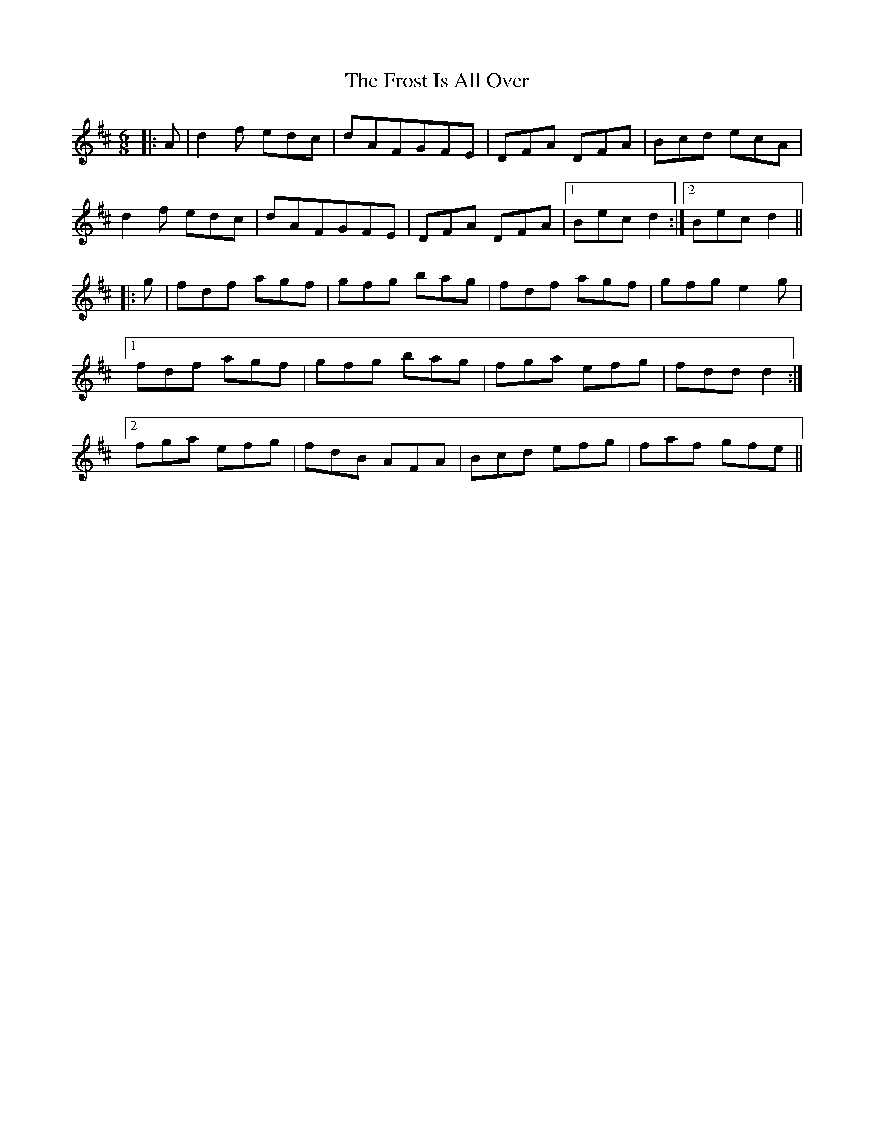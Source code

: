 X: 14178
T: Frost Is All Over, The
R: jig
M: 6/8
K: Dmajor
|:A|d2 f edc|dAFGFE|DFA DFA|Bcd ecA|
d2 f edc|dAFGFE|DFA DFA|1 Bec d2:|2 Bec d2||
|:g|fdf agf|gfg bag|fdf agf|gfg e2 g|
[1 fdf agf|gfg bag|fga efg|fdd d2:|
[2 fga efg|fdB AFA|Bcd efg|faf gfe||


